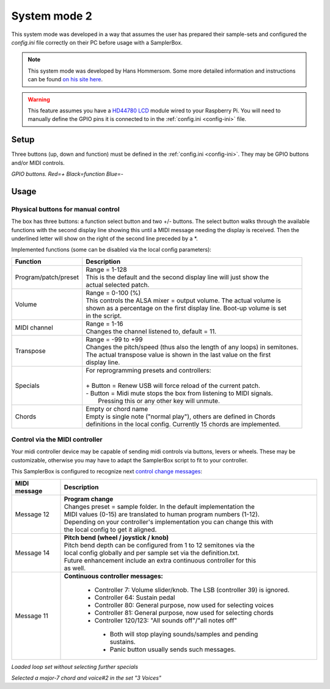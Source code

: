.. _system-mode-2:

System mode 2
*************

This system mode was developed in a way that assumes the user has prepared their sample-sets and configured
the `config.ini` file correctly on their PC before usage with a SamplerBox.

.. note::

    This system mode was developed by Hans Hommersom. Some more detailed information and instructions
    can be found `on his site here <http://homspace.xs4all.nl/homspace/samplerbox/>`_.

.. warning::

    This feature assumes you have a `HD44780 LCD <https://en.wikipedia.org/wiki/Hitachi_HD44780_LCD_controller>`_
    module wired to your Raspberry Pi. You will need to manually define the GPIO pins it is connected
    to in the :ref:`config.ini <config-ini>` file.

Setup
=====

Three buttons (up, down and function) must be defined in the :ref:`config.ini <config-ini>`. They may be GPIO buttons and/or
MIDI controls.

.. image:: images/buttons.gif
*GPIO buttons. Red=+   Black=function   Blue=-*

Usage
=====

Physical buttons for manual control
-----------------------------------

The box has three buttons: a function select button and two +/- buttons.
The select button walks through the available functions with the second display line showing this until
a MIDI message needing the display is received. Then the underlined letter will show on the right of the
second line preceded by a *.

Implemented functions (some can be disabled via the local config parameters):

+---------------------+---------------------------------------------------------------------------+
|Function             || Description                                                              |
+=====================+===========================================================================+
|Program/patch/preset || Range = 1-128                                                            |
|                     || This is the default and the second display line will just show the       |
|                     || actual selected patch.                                                   |
+---------------------+---------------------------------------------------------------------------+
|Volume               || Range = 0-100 (%)                                                        |
|                     || This controls the ALSA mixer = output volume. The actual volume is       |
|                     || shown as a percentage on the first display line. Boot-up volume is set   |
|                     || in the script.                                                           |
+---------------------+---------------------------------------------------------------------------+
|MIDI channel         || Range = 1-16                                                             |
|                     || Changes the channel listened to, default = 11.                           |
+---------------------+---------------------------------------------------------------------------+
|Transpose            || Range = -99 to +99                                                       |
|                     || Changes the pitch/speed (thus also the length of any loops) in semitones.|
|                     || The actual transpose value is shown in the last value on the first       |
|                     || display line.                                                            |
+---------------------+---------------------------------------------------------------------------+
|Specials             || For reprogramming presets and controllers:                               |
|                     ||                                                                          |
|                     || + Button = Renew USB will force reload of the current patch.             |
|                     || - Button = Midi mute stops the box from listening to MIDI signals.       |
|                     ||   Pressing this or any other key will unmute.                            |
+---------------------+---------------------------------------------------------------------------+
|Chords               || Empty or chord name                                                      |
|                     || Empty is single note ("normal play"), others are defined in Chords       |
|                     || definitions in the local config. Currently 15 chords are implemented.    |
+---------------------+---------------------------------------------------------------------------+


Control via the MIDI controller
-------------------------------

Your midi controller device may be capable of sending midi controls via buttons,
levers or wheels. These may be customizable, otherwise you may have to adapt the
SamplerBox script to fit to your controller.

This SamplerBox is configured to recognize next
`control change messages <https://www.midi.org/specifications/item/table-3-control-change-messages-data-bytes-2>`_:

+---------------------+---------------------------------------------------------------------------+
|MIDI message         || Description                                                              |
+=====================+===========================================================================+
|Message 12           || **Program change**                                                       |
|                     || Changes preset = sample folder. In the default implementation the        |
|                     || MIDI values (0-15) are translated to human program numbers (1-12).       |
|                     || Depending on your controller's implementation you can change this with   |
|                     || the local config to get it aligned.                                      |
+---------------------+---------------------------------------------------------------------------+
|Message 14           || **Pitch bend (wheel / joystick / knob)**                                 |
|                     || Pitch bend depth can be configured from 1 to 12 semitones via the        |
|                     || local config globally and per sample set via the definition.txt.         |
|                     || Future enhancement include an extra continuous controller for this       |
|                     || as well.                                                                 |
+---------------------+---------------------------------------------------------------------------+
|Message 11           || **Continuous controller messages:**                                      |
|                     |                                                                           |
|                     |  * Controller 7: Volume slider/knob. The LSB (controller 39) is ignored.  |
|                     |  * Controller 64: Sustain pedal                                           |
|                     |  * Controller 80: General purpose, now used for selecting voices          |
|                     |  * Controller 81: General purpose, now used for selecting chords          |
|                     |  * Controller 120/123: "All sounds off"/"all notes off"                   |
|                     |   * Both will stop playing sounds/samples and pending sustains.           |
|                     |   * Panic button usually sends such messages.                             |
+---------------------+---------------------------------------------------------------------------+


.. image:: images/LCD-display-areas---system-2---01.png
*Loaded loop set without selecting further specials*

.. image:: images/LCD-display-areas---system-2---02.png
*Selected a major-7 chord and voice#2 in the set "3 Voices"*
